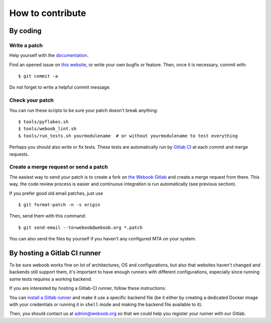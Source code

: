 How to contribute
=================

By coding
*********

Write a patch
-------------

Help yourself with the `documentation <http://docs.weboob.org/>`_.

Find an opened issue on `this website <https://git.weboob.org/weboob/devel/issues>`_, or write your own bugfix or feature.
Then, once it is necessary, commit with::

    $ git commit -a

Do not forget to write a helpful commit message.

Check your patch
----------------

You can run these scripts to be sure your patch doesn't break anything::

    $ tools/pyflakes.sh
    $ tools/weboob_lint.sh
    $ tools/run_tests.sh yourmodulename  # or without yourmodulename to test everything

Perhaps you should also write or fix tests. These tests are automatically run by
`Gitlab CI <https://git.weboob.org/weboob/devel/pipelines>`_ at each commit and merge requests.

Create a merge request or send a patch
--------------------------------------

The easiest way to send your patch is to create a fork on `the Weboob Gitlab <https://git.weboob.org>`_ and create a merge
request from there. This way, the code review process is easier and continuous integration is run automatically (see
previous section).

If you prefer good old email patches, just use

::

    $ git format-patch -n -s origin

Then, send them with this command::

    $ git send-email --to=weboob@weboob.org *.patch

You can also send the files by yourself if you haven't any configured MTA on your system.

By hosting a Gitlab CI runner
*****************************

To be sure weboob works fine on lot of architectures, OS and configurations, but also that websites haven't changed and
backends still support them, it's important to have enough runners with different configurations, especially since
running some tests requires a working backend.

If you are interested by hosting a Gitlab-CI runner, follow these instructions:

You can `install a Gitlab runner <https://docs.gitlab.com/runner/install/>`_ and make it use a specific backend file (be
it either by creating a dedicated Docker image with your credentials or running it in ``shell`` mode and making the
backend file available to it).

Then, you should contact us at admin@weboob.org so that we could help you register your runner with our Gitlab.
